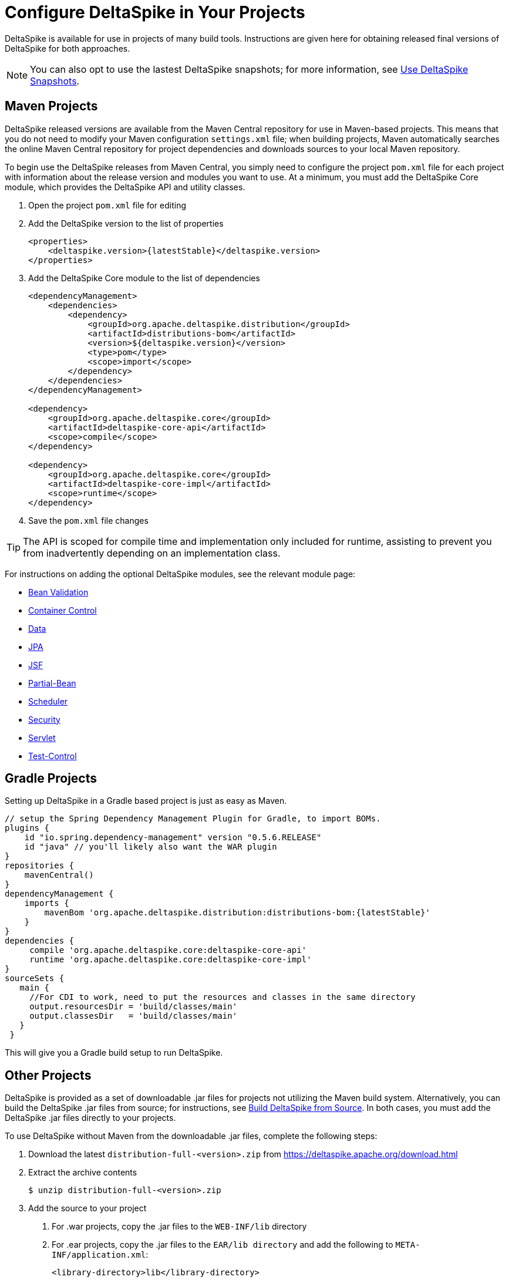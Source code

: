 = Configure DeltaSpike in Your Projects

:Notice: Licensed to the Apache Software Foundation (ASF) under one or more contributor license agreements. See the NOTICE file distributed with this work for additional information regarding copyright ownership. The ASF licenses this file to you under the Apache License, Version 2.0 (the "License"); you may not use this file except in compliance with the License. You may obtain a copy of the License at. http://www.apache.org/licenses/LICENSE-2.0 . Unless required by applicable law or agreed to in writing, software distributed under the License is distributed on an "AS IS" BASIS, WITHOUT WARRANTIES OR  CONDITIONS OF ANY KIND, either express or implied. See the License for the specific language governing permissions and limitations under the License.

DeltaSpike is available for use in projects of many build tools. Instructions are given here for obtaining released final versions of DeltaSpike for both approaches.

NOTE: You can also opt to use the lastest DeltaSpike snapshots; for more information, see <<snapshots#,Use DeltaSpike Snapshots>>.

== Maven Projects
DeltaSpike released versions are available from the Maven Central repository for use in Maven-based projects. This means that you do not need to modify your Maven configuration `settings.xml` file; when building projects, Maven automatically searches the online Maven Central repository for project dependencies and downloads sources to your local Maven repository. 

To begin use the DeltaSpike releases from Maven Central, you simply need to configure the project `pom.xml` file for each project with information about the release version and modules you want to use. At a minimum, you must add the DeltaSpike Core module, which provides the DeltaSpike API and utility classes.

. Open the project `pom.xml` file for editing
. Add the DeltaSpike version to the list of properties
+
[source,xml,subs="+attributes"]
----
<properties>
    <deltaspike.version>{latestStable}</deltaspike.version>
</properties>
----
+
. Add the DeltaSpike Core module to the list of dependencies
+
[source,xml]
----
<dependencyManagement>
    <dependencies>
        <dependency>
            <groupId>org.apache.deltaspike.distribution</groupId>
            <artifactId>distributions-bom</artifactId>
            <version>${deltaspike.version}</version>
            <type>pom</type>
            <scope>import</scope>
        </dependency>
    </dependencies>
</dependencyManagement>

<dependency>
    <groupId>org.apache.deltaspike.core</groupId>
    <artifactId>deltaspike-core-api</artifactId>
    <scope>compile</scope>
</dependency>

<dependency>
    <groupId>org.apache.deltaspike.core</groupId>
    <artifactId>deltaspike-core-impl</artifactId>
    <scope>runtime</scope>
</dependency>
----
+
. Save the `pom.xml` file changes

TIP: The API is scoped for compile time and implementation only included for runtime, assisting to prevent you from inadvertently depending on an implementation class.

For instructions on adding the optional DeltaSpike modules, see the relevant module page:

* <<bean-validation#,Bean Validation>>
* <<container-control#,Container Control>>
* <<data#,Data>>
* <<jpa#,JPA>>
* <<jsf#,JSF>>
* <<partial-bean#,Partial-Bean>>
* <<scheduler#,Scheduler>>
* <<security#,Security>>
* <<servlet#,Servlet>>
* <<test-control#,Test-Control>>

[[config-gradle]]
== Gradle Projects

Setting up DeltaSpike in a Gradle based project is just as easy as Maven.
[source,subs="+attributes"]
----
// setup the Spring Dependency Management Plugin for Gradle, to import BOMs.
plugins {
    id "io.spring.dependency-management" version "0.5.6.RELEASE"
    id "java" // you'll likely also want the WAR plugin
}
repositories {
    mavenCentral()
}
dependencyManagement {
    imports {
        mavenBom 'org.apache.deltaspike.distribution:distributions-bom:{latestStable}'
    }
}
dependencies {
     compile 'org.apache.deltaspike.core:deltaspike-core-api'
     runtime 'org.apache.deltaspike.core:deltaspike-core-impl'
}
sourceSets {
   main {
     //For CDI to work, need to put the resources and classes in the same directory
     output.resourcesDir = 'build/classes/main'
     output.classesDir   = 'build/classes/main'
   }
 }
----

This will give you a Gradle build setup to run DeltaSpike.

[[config-maven-indep]]
== Other Projects
DeltaSpike is provided as a set of downloadable .jar files for projects not utilizing the Maven build system. Alternatively, you can build the DeltaSpike .jar files from source; for instructions, see <<build#,Build DeltaSpike from Source>>. In both cases, you must add the DeltaSpike .jar files directly to your projects.

To use DeltaSpike without Maven from the downloadable .jar files, complete the following steps:

. Download the latest `distribution-full-<version>.zip` from https://deltaspike.apache.org/download.html
. Extract the archive contents
+
[source,shell]
----
$ unzip distribution-full-<version>.zip
----
+
. Add the source to your project
a. For .war projects, copy the .jar files to the `WEB-INF/lib` directory
b. For .ear projects, copy the .jar files to the `EAR/lib directory` and add the following to `META-INF/application.xml`:
+
[source,xml]
----
<library-directory>lib</library-directory>
----

== Next
* To check whether your Java environment needs any additional CDI-specific configuration, see <<cdiimp#,Enable CDI For Your Java Environment>>.
* To see ready-to-deploy example DeltaSpike applications, see link:http://deltaspike.apache.org/examples.html[See DeltaSpike in Action].
* To understand how the various DeltaSpike modules can enhance and extend your applications, see <<modules#,Overview of DeltaSpike Modules>> and the individual module pages.
